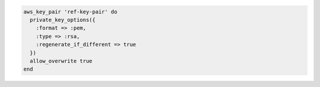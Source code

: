 .. The contents of this file may be included in multiple topics (using the includes directive).
.. The contents of this file should be modified in a way that preserves its ability to appear in multiple topics.

.. To create a key pair:

.. code-block:: ruby

   aws_key_pair 'ref-key-pair' do
     private_key_options({
       :format => :pem,
       :type => :rsa,
       :regenerate_if_different => true
     })
     allow_overwrite true
   end
